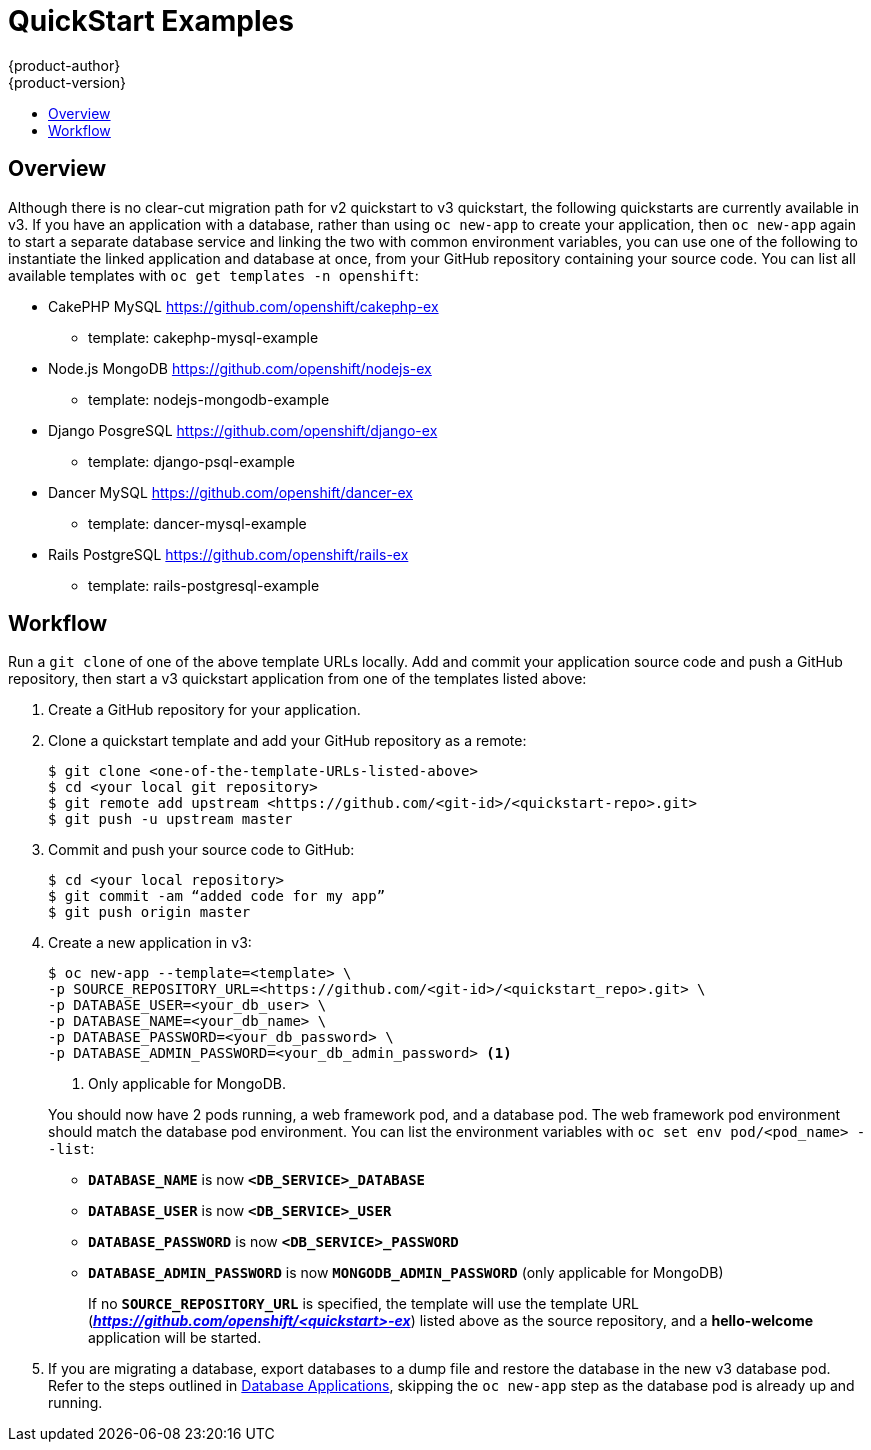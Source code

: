 [[dev-guide-quickstart_examples]]
= QuickStart Examples
{product-author}
{product-version}
:data-uri:
:icons:
:experimental:
:toc: macro
:toc-title:
:prewrap!:

toc::[]

== Overview

Although there is no clear-cut migration path for v2 quickstart to v3
quickstart, the following quickstarts are currently available in v3. If you have
an application with a database, rather than using `oc new-app` to create your
application, then `oc new-app` again to start a separate database service and
linking the two with common environment variables, you can use one of the
following to instantiate the linked application and database at once, from your
GitHub repository containing your source code. You can list all available
templates with `oc get templates -n openshift`:

* CakePHP MySQL https://github.com/openshift/cakephp-ex
** template: cakephp-mysql-example

* Node.js MongoDB https://github.com/openshift/nodejs-ex
** template: nodejs-mongodb-example

* Django PosgreSQL https://github.com/openshift/django-ex
** template: django-psql-example

* Dancer MySQL https://github.com/openshift/dancer-ex
** template: dancer-mysql-example

* Rails PostgreSQL https://github.com/openshift/rails-ex
** template: rails-postgresql-example

[[migrating-applications-quickstart-workflow]]
== Workflow

Run a `git clone` of one of the above template URLs locally. Add and commit your
application source code and push a GitHub repository, then start a v3 quickstart
application from one of the templates listed above:

. Create a GitHub repository for your application.

. Clone a quickstart template and add your GitHub repository as a remote:
+
----
$ git clone <one-of-the-template-URLs-listed-above>
$ cd <your local git repository>
$ git remote add upstream <https://github.com/<git-id>/<quickstart-repo>.git>
$ git push -u upstream master
----

. Commit and push your source code to GitHub:
+
----
$ cd <your local repository>
$ git commit -am “added code for my app”
$ git push origin master
----

. Create a new application in v3:
+
====
----
$ oc new-app --template=<template> \
-p SOURCE_REPOSITORY_URL=<https://github.com/<git-id>/<quickstart_repo>.git> \
-p DATABASE_USER=<your_db_user> \
-p DATABASE_NAME=<your_db_name> \
-p DATABASE_PASSWORD=<your_db_password> \
-p DATABASE_ADMIN_PASSWORD=<your_db_admin_password> <1>
----
<1> Only applicable for MongoDB.
====
+
You should now have 2 pods running, a web framework pod, and a database pod. The
web framework pod environment should match the database pod environment. You can
list the environment variables with `oc set env pod/<pod_name> --list`:
+
* `*DATABASE_NAME*` is now `*<DB_SERVICE>_DATABASE*`
* `*DATABASE_USER*` is now `*<DB_SERVICE>_USER*`
* `*DATABASE_PASSWORD*` is now `*<DB_SERVICE>_PASSWORD*`
* `*DATABASE_ADMIN_PASSWORD*` is now `*MONGODB_ADMIN_PASSWORD*` (only applicable for MongoDB)
+
If no `*SOURCE_REPOSITORY_URL*` is specified, the template will use the template
URL (*_https://github.com/openshift/<quickstart>-ex_*) listed above as the
source repository, and a *hello-welcome* application will be started.

. If you are migrating a database, export databases to a dump file and restore the
database in the new v3 database pod. Refer to the steps outlined in
xref:../../dev_guide/migrating_applications/database_applications.adoc#dev-guide-database-applications[Database
Applications], skipping the `oc new-app` step as the database pod is already up
and running.
